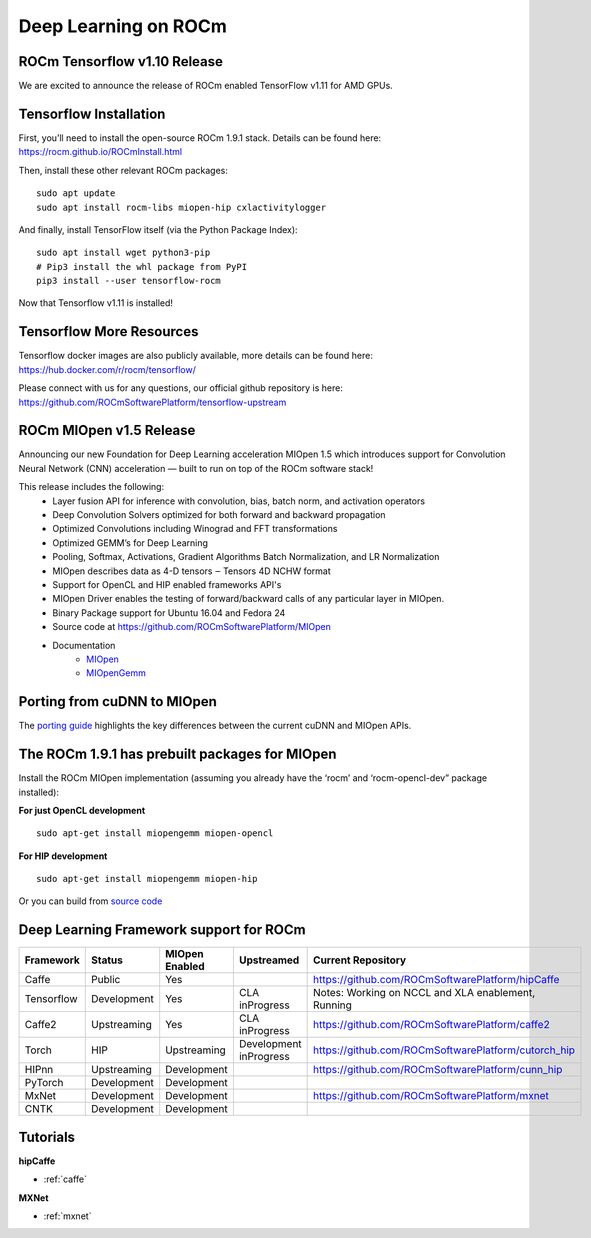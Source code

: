 .. _Deep-learning:

Deep Learning on ROCm
######################

ROCm Tensorflow v1.10 Release
*****************************
We are excited to announce the release of ROCm enabled TensorFlow v1.11 for AMD GPUs.

Tensorflow Installation
***********************
First, you’ll need to install the open-source ROCm 1.9.1 stack. Details can be found here: https://rocm.github.io/ROCmInstall.html 

Then, install these other relevant ROCm packages:
::
   sudo apt update
   sudo apt install rocm-libs miopen-hip cxlactivitylogger

And finally, install TensorFlow itself (via the Python Package Index):
::
   sudo apt install wget python3-pip
   # Pip3 install the whl package from PyPI
   pip3 install --user tensorflow-rocm
Now that Tensorflow v1.11 is installed!

Tensorflow More Resources
*************************
Tensorflow docker images are also publicly available, more details can be found here: https://hub.docker.com/r/rocm/tensorflow/

Please connect with us for any questions, our official github repository is here: https://github.com/ROCmSoftwarePlatform/tensorflow-upstream

ROCm MIOpen v1.5 Release
*************************
Announcing our new Foundation for Deep Learning acceleration MIOpen 1.5 which introduces support for Convolution Neural Network (CNN) acceleration — built to run on top of the ROCm software stack!

This release includes the following:
   * Layer fusion API for inference with convolution, bias, batch norm, and activation operators
   * Deep Convolution Solvers optimized for both forward and backward propagation
   * Optimized Convolutions including Winograd and FFT transformations
   * Optimized GEMM’s for Deep Learning
   * Pooling, Softmax, Activations, Gradient Algorithms Batch Normalization, and LR Normalization
   * MIOpen describes data as 4-D tensors ‒ Tensors 4D NCHW format
   * Support for OpenCL and HIP enabled frameworks API's
   * MIOpen Driver enables the testing of forward/backward calls of any particular layer in MIOpen.
   * Binary Package support for Ubuntu 16.04 and Fedora 24
   * Source code at https://github.com/ROCmSoftwarePlatform/MIOpen
   * Documentation
       * `MIOpen <https://rocmsoftwareplatform.github.io/MIOpen/doc/html/apireference.html>`_
       * `MIOpenGemm <https://rocmsoftwareplatform.github.io/MIOpenGEMM/doc/html/index.html>`_

Porting from cuDNN to MIOpen
****************************
The `porting guide <https://github.com/dagamayank/ROCm.github.io/blob/master/doc/miopen_porting_guide.pdf>`_ highlights the key differences between the current cuDNN and MIOpen APIs.

The ROCm 1.9.1 has prebuilt packages for MIOpen
***********************************************
Install the ROCm MIOpen implementation (assuming you already have the ‘rocm’ and ‘rocm-opencl-dev” package installed):

**For just OpenCL development**

::

  sudo apt-get install miopengemm miopen-opencl

**For HIP development**

::

  sudo apt-get install miopengemm miopen-hip

Or you can build from `source code <https://github.com/ROCmSoftwarePlatform/MIOpen>`_

Deep Learning Framework support for ROCm
*******************************************

+------------+-------------+----------------+----------------+-----------------------------------------------------+
| Framework  | Status      | MIOpen Enabled | Upstreamed     | Current Repository                                  |
+============+=============+================+================+=====================================================+
| Caffe      | Public      | Yes            |                | https://github.com/ROCmSoftwarePlatform/hipCaffe    |
+------------+-------------+----------------+----------------+-----------------------------------------------------+
| Tensorflow | Development | Yes            | CLA inProgress | Notes: Working on NCCL and XLA enablement, Running  |
+------------+-------------+----------------+----------------+-----------------------------------------------------+
| Caffe2     | Upstreaming | Yes            | CLA inProgress | https://github.com/ROCmSoftwarePlatform/caffe2      |
+------------+-------------+----------------+----------------+-----------------------------------------------------+
| Torch      | HIP         | Upstreaming    | Development    | https://github.com/ROCmSoftwarePlatform/cutorch_hip |
|            |             |                | inProgress     |                                                     |
+------------+-------------+----------------+----------------+-----------------------------------------------------+
| HIPnn      | Upstreaming | Development    |                | https://github.com/ROCmSoftwarePlatform/cunn_hip    |
+------------+-------------+----------------+----------------+-----------------------------------------------------+
| PyTorch    | Development | Development    |                |                                                     |
+------------+-------------+----------------+----------------+-----------------------------------------------------+
| MxNet      | Development | Development    |                | https://github.com/ROCmSoftwarePlatform/mxnet       |
+------------+-------------+----------------+----------------+-----------------------------------------------------+
| CNTK       | Development | Development    |                |                                                     |
|            |             |                |                |                                                     |
+------------+-------------+----------------+----------------+-----------------------------------------------------+

Tutorials
*************
**hipCaffe**

* :ref:`caffe`
  
**MXNet**
  
* :ref:`mxnet`
 


























